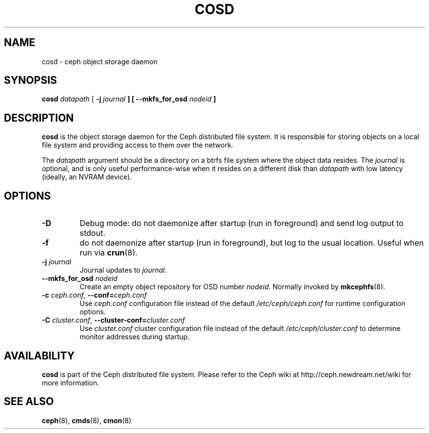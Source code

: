 .TH COSD 8
.SH NAME
cosd \- ceph object storage daemon
.SH SYNOPSIS
.B cosd
\fIdatapath\fP
[ \fB\-j\fI journal\fP ]
[ \fB\-\-mkfs_for_osd\fI nodeid\fP ]
.SH DESCRIPTION
.B cosd
is the object storage daemon for the Ceph distributed file system.
It is responsible for storing objects on a local file system and 
providing access to them over the network.
.PP
The \fIdatapath\fP argument should be a directory on a btrfs file
system where the object data resides.  The \fIjournal\fP is optional,
and is only useful performance-wise when it resides on a different
disk than \fIdatapath\fP with low latency (ideally, an NVRAM device).
.SH OPTIONS
.TP
\fB\-D\fP
Debug mode: do not daemonize after startup (run in foreground) and send log output
to stdout.
.TP
\fB\-f\fP
do not daemonize after startup (run in foreground), but log to the usual location.
Useful when run via 
.BR crun (8).
.TP
\fB\-j\fI journal\fP
Journal updates to \fIjournal\fP.
.TP
\fB\-\-mkfs_for_osd\fI nodeid\fP
Create an empty object repository for OSD number \fInodeid\fP.  Normally
invoked by
.BR mkcephfs (8).
.TP
\fB\-c\fI ceph.conf\fR, \fB\-\-conf=\fIceph.conf\fR
Use \fIceph.conf\fP configuration file instead of the default \fI/etc/ceph/ceph.conf\fP
for runtime configuration options.
.TP
\fB\-C\fI cluster.conf\fR, \fB\-\-cluster-conf=\fIcluster.conf\fR
Use \fIcluster.conf\fP cluster configuration file instead of the default \fI/etc/ceph/cluster.conf\fP
to determine monitor addresses during startup.
.SH AVAILABILITY
.B cosd
is part of the Ceph distributed file system.  Please refer to the Ceph wiki at
http://ceph.newdream.net/wiki for more information.
.SH SEE ALSO
.BR ceph (8),
.BR cmds (8),
.BR cmon (8)
